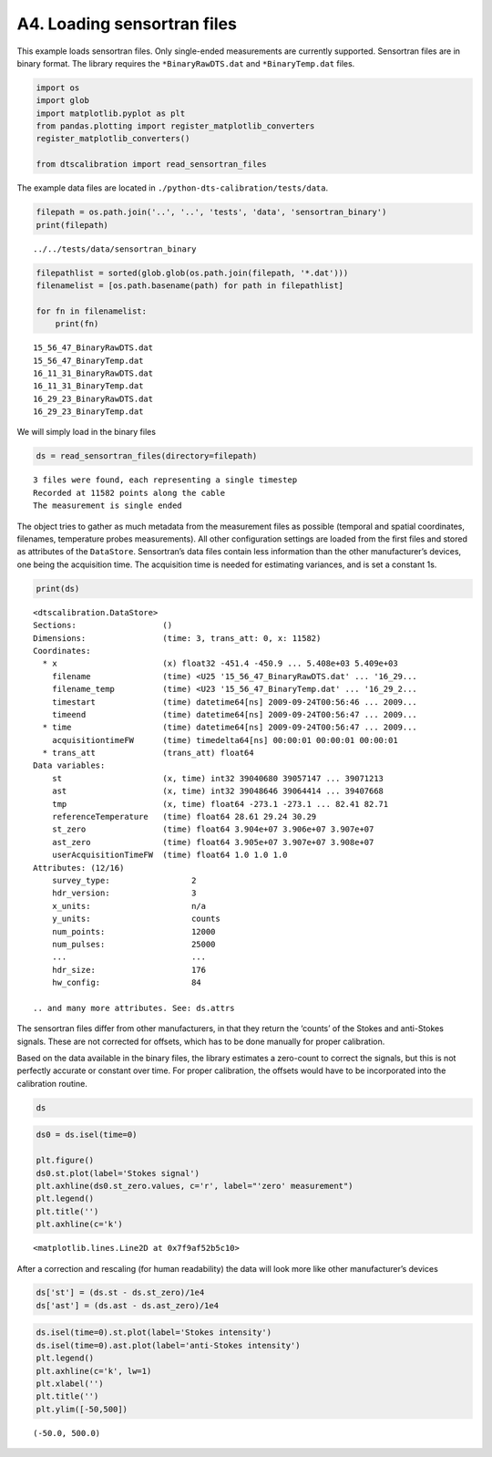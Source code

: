 A4. Loading sensortran files
============================

This example loads sensortran files. Only single-ended measurements are
currently supported. Sensortran files are in binary format. The library
requires the ``*BinaryRawDTS.dat`` and ``*BinaryTemp.dat`` files.

.. code:: ipython3

    import os
    import glob
    import matplotlib.pyplot as plt
    from pandas.plotting import register_matplotlib_converters
    register_matplotlib_converters()
        
    from dtscalibration import read_sensortran_files

The example data files are located in
``./python-dts-calibration/tests/data``.

.. code:: ipython3

    filepath = os.path.join('..', '..', 'tests', 'data', 'sensortran_binary')
    print(filepath)


.. parsed-literal::

    ../../tests/data/sensortran_binary


.. code:: ipython3

    filepathlist = sorted(glob.glob(os.path.join(filepath, '*.dat')))
    filenamelist = [os.path.basename(path) for path in filepathlist]
    
    for fn in filenamelist:
        print(fn)


.. parsed-literal::

    15_56_47_BinaryRawDTS.dat
    15_56_47_BinaryTemp.dat
    16_11_31_BinaryRawDTS.dat
    16_11_31_BinaryTemp.dat
    16_29_23_BinaryRawDTS.dat
    16_29_23_BinaryTemp.dat


We will simply load in the binary files

.. code:: ipython3

    ds = read_sensortran_files(directory=filepath)


.. parsed-literal::

    3 files were found, each representing a single timestep
    Recorded at 11582 points along the cable
    The measurement is single ended


The object tries to gather as much metadata from the measurement files
as possible (temporal and spatial coordinates, filenames, temperature
probes measurements). All other configuration settings are loaded from
the first files and stored as attributes of the ``DataStore``.
Sensortran’s data files contain less information than the other
manufacturer’s devices, one being the acquisition time. The acquisition
time is needed for estimating variances, and is set a constant 1s.

.. code:: ipython3

    print(ds)


.. parsed-literal::

    <dtscalibration.DataStore>
    Sections:                  ()
    Dimensions:                (time: 3, trans_att: 0, x: 11582)
    Coordinates:
      * x                      (x) float32 -451.4 -450.9 ... 5.408e+03 5.409e+03
        filename               (time) <U25 '15_56_47_BinaryRawDTS.dat' ... '16_29...
        filename_temp          (time) <U23 '15_56_47_BinaryTemp.dat' ... '16_29_2...
        timestart              (time) datetime64[ns] 2009-09-24T00:56:46 ... 2009...
        timeend                (time) datetime64[ns] 2009-09-24T00:56:47 ... 2009...
      * time                   (time) datetime64[ns] 2009-09-24T00:56:47 ... 2009...
        acquisitiontimeFW      (time) timedelta64[ns] 00:00:01 00:00:01 00:00:01
      * trans_att              (trans_att) float64 
    Data variables:
        st                     (x, time) int32 39040680 39057147 ... 39071213
        ast                    (x, time) int32 39048646 39064414 ... 39407668
        tmp                    (x, time) float64 -273.1 -273.1 ... 82.41 82.71
        referenceTemperature   (time) float64 28.61 29.24 30.29
        st_zero                (time) float64 3.904e+07 3.906e+07 3.907e+07
        ast_zero               (time) float64 3.905e+07 3.907e+07 3.908e+07
        userAcquisitionTimeFW  (time) float64 1.0 1.0 1.0
    Attributes: (12/16)
        survey_type:                 2
        hdr_version:                 3
        x_units:                     n/a
        y_units:                     counts
        num_points:                  12000
        num_pulses:                  25000
        ...                          ...
        hdr_size:                    176
        hw_config:                   84
    
    .. and many more attributes. See: ds.attrs


The sensortran files differ from other manufacturers, in that they
return the ‘counts’ of the Stokes and anti-Stokes signals. These are not
corrected for offsets, which has to be done manually for proper
calibration.

Based on the data available in the binary files, the library estimates a
zero-count to correct the signals, but this is not perfectly accurate or
constant over time. For proper calibration, the offsets would have to be
incorporated into the calibration routine.

.. code:: ipython3

    ds




.. raw:: html

    <div><svg style="position: absolute; width: 0; height: 0; overflow: hidden">
    <defs>
    <symbol id="icon-database" viewBox="0 0 32 32">
    <path d="M16 0c-8.837 0-16 2.239-16 5v4c0 2.761 7.163 5 16 5s16-2.239 16-5v-4c0-2.761-7.163-5-16-5z"></path>
    <path d="M16 17c-8.837 0-16-2.239-16-5v6c0 2.761 7.163 5 16 5s16-2.239 16-5v-6c0 2.761-7.163 5-16 5z"></path>
    <path d="M16 26c-8.837 0-16-2.239-16-5v6c0 2.761 7.163 5 16 5s16-2.239 16-5v-6c0 2.761-7.163 5-16 5z"></path>
    </symbol>
    <symbol id="icon-file-text2" viewBox="0 0 32 32">
    <path d="M28.681 7.159c-0.694-0.947-1.662-2.053-2.724-3.116s-2.169-2.030-3.116-2.724c-1.612-1.182-2.393-1.319-2.841-1.319h-15.5c-1.378 0-2.5 1.121-2.5 2.5v27c0 1.378 1.122 2.5 2.5 2.5h23c1.378 0 2.5-1.122 2.5-2.5v-19.5c0-0.448-0.137-1.23-1.319-2.841zM24.543 5.457c0.959 0.959 1.712 1.825 2.268 2.543h-4.811v-4.811c0.718 0.556 1.584 1.309 2.543 2.268zM28 29.5c0 0.271-0.229 0.5-0.5 0.5h-23c-0.271 0-0.5-0.229-0.5-0.5v-27c0-0.271 0.229-0.5 0.5-0.5 0 0 15.499-0 15.5 0v7c0 0.552 0.448 1 1 1h7v19.5z"></path>
    <path d="M23 26h-14c-0.552 0-1-0.448-1-1s0.448-1 1-1h14c0.552 0 1 0.448 1 1s-0.448 1-1 1z"></path>
    <path d="M23 22h-14c-0.552 0-1-0.448-1-1s0.448-1 1-1h14c0.552 0 1 0.448 1 1s-0.448 1-1 1z"></path>
    <path d="M23 18h-14c-0.552 0-1-0.448-1-1s0.448-1 1-1h14c0.552 0 1 0.448 1 1s-0.448 1-1 1z"></path>
    </symbol>
    </defs>
    </svg>
    <style>/* CSS stylesheet for displaying xarray objects in jupyterlab.
     *
     */
    
    :root {
      --xr-font-color0: var(--jp-content-font-color0, rgba(0, 0, 0, 1));
      --xr-font-color2: var(--jp-content-font-color2, rgba(0, 0, 0, 0.54));
      --xr-font-color3: var(--jp-content-font-color3, rgba(0, 0, 0, 0.38));
      --xr-border-color: var(--jp-border-color2, #e0e0e0);
      --xr-disabled-color: var(--jp-layout-color3, #bdbdbd);
      --xr-background-color: var(--jp-layout-color0, white);
      --xr-background-color-row-even: var(--jp-layout-color1, white);
      --xr-background-color-row-odd: var(--jp-layout-color2, #eeeeee);
    }
    
    html[theme=dark],
    body.vscode-dark {
      --xr-font-color0: rgba(255, 255, 255, 1);
      --xr-font-color2: rgba(255, 255, 255, 0.54);
      --xr-font-color3: rgba(255, 255, 255, 0.38);
      --xr-border-color: #1F1F1F;
      --xr-disabled-color: #515151;
      --xr-background-color: #111111;
      --xr-background-color-row-even: #111111;
      --xr-background-color-row-odd: #313131;
    }
    
    .xr-wrap {
      display: block;
      min-width: 300px;
      max-width: 700px;
    }
    
    .xr-text-repr-fallback {
      /* fallback to plain text repr when CSS is not injected (untrusted notebook) */
      display: none;
    }
    
    .xr-header {
      padding-top: 6px;
      padding-bottom: 6px;
      margin-bottom: 4px;
      border-bottom: solid 1px var(--xr-border-color);
    }
    
    .xr-header > div,
    .xr-header > ul {
      display: inline;
      margin-top: 0;
      margin-bottom: 0;
    }
    
    .xr-obj-type,
    .xr-array-name {
      margin-left: 2px;
      margin-right: 10px;
    }
    
    .xr-obj-type {
      color: var(--xr-font-color2);
    }
    
    .xr-sections {
      padding-left: 0 !important;
      display: grid;
      grid-template-columns: 150px auto auto 1fr 20px 20px;
    }
    
    .xr-section-item {
      display: contents;
    }
    
    .xr-section-item input {
      display: none;
    }
    
    .xr-section-item input + label {
      color: var(--xr-disabled-color);
    }
    
    .xr-section-item input:enabled + label {
      cursor: pointer;
      color: var(--xr-font-color2);
    }
    
    .xr-section-item input:enabled + label:hover {
      color: var(--xr-font-color0);
    }
    
    .xr-section-summary {
      grid-column: 1;
      color: var(--xr-font-color2);
      font-weight: 500;
    }
    
    .xr-section-summary > span {
      display: inline-block;
      padding-left: 0.5em;
    }
    
    .xr-section-summary-in:disabled + label {
      color: var(--xr-font-color2);
    }
    
    .xr-section-summary-in + label:before {
      display: inline-block;
      content: '►';
      font-size: 11px;
      width: 15px;
      text-align: center;
    }
    
    .xr-section-summary-in:disabled + label:before {
      color: var(--xr-disabled-color);
    }
    
    .xr-section-summary-in:checked + label:before {
      content: '▼';
    }
    
    .xr-section-summary-in:checked + label > span {
      display: none;
    }
    
    .xr-section-summary,
    .xr-section-inline-details {
      padding-top: 4px;
      padding-bottom: 4px;
    }
    
    .xr-section-inline-details {
      grid-column: 2 / -1;
    }
    
    .xr-section-details {
      display: none;
      grid-column: 1 / -1;
      margin-bottom: 5px;
    }
    
    .xr-section-summary-in:checked ~ .xr-section-details {
      display: contents;
    }
    
    .xr-array-wrap {
      grid-column: 1 / -1;
      display: grid;
      grid-template-columns: 20px auto;
    }
    
    .xr-array-wrap > label {
      grid-column: 1;
      vertical-align: top;
    }
    
    .xr-preview {
      color: var(--xr-font-color3);
    }
    
    .xr-array-preview,
    .xr-array-data {
      padding: 0 5px !important;
      grid-column: 2;
    }
    
    .xr-array-data,
    .xr-array-in:checked ~ .xr-array-preview {
      display: none;
    }
    
    .xr-array-in:checked ~ .xr-array-data,
    .xr-array-preview {
      display: inline-block;
    }
    
    .xr-dim-list {
      display: inline-block !important;
      list-style: none;
      padding: 0 !important;
      margin: 0;
    }
    
    .xr-dim-list li {
      display: inline-block;
      padding: 0;
      margin: 0;
    }
    
    .xr-dim-list:before {
      content: '(';
    }
    
    .xr-dim-list:after {
      content: ')';
    }
    
    .xr-dim-list li:not(:last-child):after {
      content: ',';
      padding-right: 5px;
    }
    
    .xr-has-index {
      font-weight: bold;
    }
    
    .xr-var-list,
    .xr-var-item {
      display: contents;
    }
    
    .xr-var-item > div,
    .xr-var-item label,
    .xr-var-item > .xr-var-name span {
      background-color: var(--xr-background-color-row-even);
      margin-bottom: 0;
    }
    
    .xr-var-item > .xr-var-name:hover span {
      padding-right: 5px;
    }
    
    .xr-var-list > li:nth-child(odd) > div,
    .xr-var-list > li:nth-child(odd) > label,
    .xr-var-list > li:nth-child(odd) > .xr-var-name span {
      background-color: var(--xr-background-color-row-odd);
    }
    
    .xr-var-name {
      grid-column: 1;
    }
    
    .xr-var-dims {
      grid-column: 2;
    }
    
    .xr-var-dtype {
      grid-column: 3;
      text-align: right;
      color: var(--xr-font-color2);
    }
    
    .xr-var-preview {
      grid-column: 4;
    }
    
    .xr-var-name,
    .xr-var-dims,
    .xr-var-dtype,
    .xr-preview,
    .xr-attrs dt {
      white-space: nowrap;
      overflow: hidden;
      text-overflow: ellipsis;
      padding-right: 10px;
    }
    
    .xr-var-name:hover,
    .xr-var-dims:hover,
    .xr-var-dtype:hover,
    .xr-attrs dt:hover {
      overflow: visible;
      width: auto;
      z-index: 1;
    }
    
    .xr-var-attrs,
    .xr-var-data {
      display: none;
      background-color: var(--xr-background-color) !important;
      padding-bottom: 5px !important;
    }
    
    .xr-var-attrs-in:checked ~ .xr-var-attrs,
    .xr-var-data-in:checked ~ .xr-var-data {
      display: block;
    }
    
    .xr-var-data > table {
      float: right;
    }
    
    .xr-var-name span,
    .xr-var-data,
    .xr-attrs {
      padding-left: 25px !important;
    }
    
    .xr-attrs,
    .xr-var-attrs,
    .xr-var-data {
      grid-column: 1 / -1;
    }
    
    dl.xr-attrs {
      padding: 0;
      margin: 0;
      display: grid;
      grid-template-columns: 125px auto;
    }
    
    .xr-attrs dt,
    .xr-attrs dd {
      padding: 0;
      margin: 0;
      float: left;
      padding-right: 10px;
      width: auto;
    }
    
    .xr-attrs dt {
      font-weight: normal;
      grid-column: 1;
    }
    
    .xr-attrs dt:hover span {
      display: inline-block;
      background: var(--xr-background-color);
      padding-right: 10px;
    }
    
    .xr-attrs dd {
      grid-column: 2;
      white-space: pre-wrap;
      word-break: break-all;
    }
    
    .xr-icon-database,
    .xr-icon-file-text2 {
      display: inline-block;
      vertical-align: middle;
      width: 1em;
      height: 1.5em !important;
      stroke-width: 0;
      stroke: currentColor;
      fill: currentColor;
    }
    </style><pre class='xr-text-repr-fallback'>&lt;dtscalibration.DataStore&gt;
    Sections:                  ()
    Dimensions:                (time: 3, trans_att: 0, x: 11582)
    Coordinates:
      * x                      (x) float32 -451.4 -450.9 ... 5.408e+03 5.409e+03
        filename               (time) &lt;U25 &#x27;15_56_47_BinaryRawDTS.dat&#x27; ... &#x27;16_29...
        filename_temp          (time) &lt;U23 &#x27;15_56_47_BinaryTemp.dat&#x27; ... &#x27;16_29_2...
        timestart              (time) datetime64[ns] 2009-09-24T00:56:46 ... 2009...
        timeend                (time) datetime64[ns] 2009-09-24T00:56:47 ... 2009...
      * time                   (time) datetime64[ns] 2009-09-24T00:56:47 ... 2009...
        acquisitiontimeFW      (time) timedelta64[ns] 00:00:01 00:00:01 00:00:01
      * trans_att              (trans_att) float64 
    Data variables:
        st                     (x, time) int32 39040680 39057147 ... 39071213
        ast                    (x, time) int32 39048646 39064414 ... 39407668
        tmp                    (x, time) float64 -273.1 -273.1 ... 82.41 82.71
        referenceTemperature   (time) float64 28.61 29.24 30.29
        st_zero                (time) float64 3.904e+07 3.906e+07 3.907e+07
        ast_zero               (time) float64 3.905e+07 3.907e+07 3.908e+07
        userAcquisitionTimeFW  (time) float64 1.0 1.0 1.0
    Attributes: (12/16)
        survey_type:                 2
        hdr_version:                 3
        x_units:                     n/a
        y_units:                     counts
        num_points:                  12000
        num_pulses:                  25000
        ...                          ...
        hdr_size:                    176
        hw_config:                   84
    
    .. and many more attributes. See: ds.attrs</pre><div class='xr-wrap' hidden><div class='xr-header'><div class='xr-obj-type'>xarray.DataStore</div></div><ul class='xr-sections'><li class='xr-section-item'><input id='section-5d8ea54a-a6ec-4884-8235-7d8bbff6659e' class='xr-section-summary-in' type='checkbox' disabled ><label for='section-5d8ea54a-a6ec-4884-8235-7d8bbff6659e' class='xr-section-summary'  title='Expand/collapse section'>Dimensions:</label><div class='xr-section-inline-details'><ul class='xr-dim-list'><li><span class='xr-has-index'>time</span>: 3</li><li><span class='xr-has-index'>trans_att</span>: 0</li><li><span class='xr-has-index'>x</span>: 11582</li></ul></div><div class='xr-section-details'></div></li><li class='xr-section-item'><input id='section-2ba13c5f-c082-467f-bea2-7de3c7ecb127' class='xr-section-summary-in' type='checkbox'  checked><label for='section-2ba13c5f-c082-467f-bea2-7de3c7ecb127' class='xr-section-summary' >Coordinates: <span>(8)</span></label><div class='xr-section-inline-details'></div><div class='xr-section-details'><ul class='xr-var-list'><li class='xr-var-item'><div class='xr-var-name'><span class='xr-has-index'>x</span></div><div class='xr-var-dims'>(x)</div><div class='xr-var-dtype'>float32</div><div class='xr-var-preview xr-preview'>-451.4 -450.9 ... 5.409e+03</div><input id='attrs-07594804-1e61-4533-8069-d174c658036b' class='xr-var-attrs-in' type='checkbox' ><label for='attrs-07594804-1e61-4533-8069-d174c658036b' title='Show/Hide attributes'><svg class='icon xr-icon-file-text2'><use xlink:href='#icon-file-text2'></use></svg></label><input id='data-4870d243-003a-4f48-85f1-8cd97f7d7b99' class='xr-var-data-in' type='checkbox'><label for='data-4870d243-003a-4f48-85f1-8cd97f7d7b99' title='Show/Hide data repr'><svg class='icon xr-icon-database'><use xlink:href='#icon-database'></use></svg></label><div class='xr-var-attrs'><dl class='xr-attrs'><dt><span>name :</span></dt><dd>distance</dd><dt><span>description :</span></dt><dd>Length along fiber</dd><dt><span>long_description :</span></dt><dd>Starting at connector of forward channel</dd><dt><span>units :</span></dt><dd>m</dd></dl></div><div class='xr-var-data'><pre>array([-451.37958, -450.87354, -450.3675 , ..., 5407.952  , 5408.4585 ,
           5408.9644 ], dtype=float32)</pre></div></li><li class='xr-var-item'><div class='xr-var-name'><span>filename</span></div><div class='xr-var-dims'>(time)</div><div class='xr-var-dtype'>&lt;U25</div><div class='xr-var-preview xr-preview'>&#x27;15_56_47_BinaryRawDTS.dat&#x27; ... ...</div><input id='attrs-af1a3f2a-0ce9-4b36-8ba8-830be2ac93d1' class='xr-var-attrs-in' type='checkbox' disabled><label for='attrs-af1a3f2a-0ce9-4b36-8ba8-830be2ac93d1' title='Show/Hide attributes'><svg class='icon xr-icon-file-text2'><use xlink:href='#icon-file-text2'></use></svg></label><input id='data-eaa77a63-23d1-4786-a7fd-4f074f301970' class='xr-var-data-in' type='checkbox'><label for='data-eaa77a63-23d1-4786-a7fd-4f074f301970' title='Show/Hide data repr'><svg class='icon xr-icon-database'><use xlink:href='#icon-database'></use></svg></label><div class='xr-var-attrs'><dl class='xr-attrs'></dl></div><div class='xr-var-data'><pre>array([&#x27;15_56_47_BinaryRawDTS.dat&#x27;, &#x27;16_11_31_BinaryRawDTS.dat&#x27;,
           &#x27;16_29_23_BinaryRawDTS.dat&#x27;], dtype=&#x27;&lt;U25&#x27;)</pre></div></li><li class='xr-var-item'><div class='xr-var-name'><span>filename_temp</span></div><div class='xr-var-dims'>(time)</div><div class='xr-var-dtype'>&lt;U23</div><div class='xr-var-preview xr-preview'>&#x27;15_56_47_BinaryTemp.dat&#x27; ... &#x27;1...</div><input id='attrs-01531941-a903-41cd-a88a-ccbe31b8050e' class='xr-var-attrs-in' type='checkbox' disabled><label for='attrs-01531941-a903-41cd-a88a-ccbe31b8050e' title='Show/Hide attributes'><svg class='icon xr-icon-file-text2'><use xlink:href='#icon-file-text2'></use></svg></label><input id='data-e61b2243-b248-4ddd-a432-4ffe954908c0' class='xr-var-data-in' type='checkbox'><label for='data-e61b2243-b248-4ddd-a432-4ffe954908c0' title='Show/Hide data repr'><svg class='icon xr-icon-database'><use xlink:href='#icon-database'></use></svg></label><div class='xr-var-attrs'><dl class='xr-attrs'></dl></div><div class='xr-var-data'><pre>array([&#x27;15_56_47_BinaryTemp.dat&#x27;, &#x27;16_11_31_BinaryTemp.dat&#x27;,
           &#x27;16_29_23_BinaryTemp.dat&#x27;], dtype=&#x27;&lt;U23&#x27;)</pre></div></li><li class='xr-var-item'><div class='xr-var-name'><span>timestart</span></div><div class='xr-var-dims'>(time)</div><div class='xr-var-dtype'>datetime64[ns]</div><div class='xr-var-preview xr-preview'>2009-09-24T00:56:46 ... 2009-09-...</div><input id='attrs-5e956ffa-d46d-4906-948b-7b8bc7857fce' class='xr-var-attrs-in' type='checkbox' ><label for='attrs-5e956ffa-d46d-4906-948b-7b8bc7857fce' title='Show/Hide attributes'><svg class='icon xr-icon-file-text2'><use xlink:href='#icon-file-text2'></use></svg></label><input id='data-f468d6f6-0458-4d41-868a-d83f5b5b52de' class='xr-var-data-in' type='checkbox'><label for='data-f468d6f6-0458-4d41-868a-d83f5b5b52de' title='Show/Hide data repr'><svg class='icon xr-icon-database'><use xlink:href='#icon-database'></use></svg></label><div class='xr-var-attrs'><dl class='xr-attrs'><dt><span>description :</span></dt><dd>time start of the measurement</dd><dt><span>timezone :</span></dt><dd>UTC</dd></dl></div><div class='xr-var-data'><pre>array([&#x27;2009-09-24T00:56:46.000000000&#x27;, &#x27;2009-09-24T01:11:30.000000000&#x27;,
           &#x27;2009-09-24T01:29:22.000000000&#x27;], dtype=&#x27;datetime64[ns]&#x27;)</pre></div></li><li class='xr-var-item'><div class='xr-var-name'><span>timeend</span></div><div class='xr-var-dims'>(time)</div><div class='xr-var-dtype'>datetime64[ns]</div><div class='xr-var-preview xr-preview'>2009-09-24T00:56:47 ... 2009-09-...</div><input id='attrs-37f049bb-ba56-4403-9f69-beb1c897336c' class='xr-var-attrs-in' type='checkbox' ><label for='attrs-37f049bb-ba56-4403-9f69-beb1c897336c' title='Show/Hide attributes'><svg class='icon xr-icon-file-text2'><use xlink:href='#icon-file-text2'></use></svg></label><input id='data-c4873e31-6055-47e9-815e-c5da5921e4e4' class='xr-var-data-in' type='checkbox'><label for='data-c4873e31-6055-47e9-815e-c5da5921e4e4' title='Show/Hide data repr'><svg class='icon xr-icon-database'><use xlink:href='#icon-database'></use></svg></label><div class='xr-var-attrs'><dl class='xr-attrs'><dt><span>description :</span></dt><dd>time end of the measurement</dd><dt><span>timezone :</span></dt><dd>UTC</dd></dl></div><div class='xr-var-data'><pre>array([&#x27;2009-09-24T00:56:47.000000000&#x27;, &#x27;2009-09-24T01:11:31.000000000&#x27;,
           &#x27;2009-09-24T01:29:23.000000000&#x27;], dtype=&#x27;datetime64[ns]&#x27;)</pre></div></li><li class='xr-var-item'><div class='xr-var-name'><span class='xr-has-index'>time</span></div><div class='xr-var-dims'>(time)</div><div class='xr-var-dtype'>datetime64[ns]</div><div class='xr-var-preview xr-preview'>2009-09-24T00:56:47 ... 2009-09-...</div><input id='attrs-83c66f0d-e937-4fcb-8a6b-058df60c3569' class='xr-var-attrs-in' type='checkbox' ><label for='attrs-83c66f0d-e937-4fcb-8a6b-058df60c3569' title='Show/Hide attributes'><svg class='icon xr-icon-file-text2'><use xlink:href='#icon-file-text2'></use></svg></label><input id='data-7a57ce1c-ca03-4cc1-9247-10ba7ec57b9b' class='xr-var-data-in' type='checkbox'><label for='data-7a57ce1c-ca03-4cc1-9247-10ba7ec57b9b' title='Show/Hide data repr'><svg class='icon xr-icon-database'><use xlink:href='#icon-database'></use></svg></label><div class='xr-var-attrs'><dl class='xr-attrs'><dt><span>description :</span></dt><dd>time halfway the measurement</dd><dt><span>timezone :</span></dt><dd>UTC</dd></dl></div><div class='xr-var-data'><pre>array([&#x27;2009-09-24T00:56:47.000000000&#x27;, &#x27;2009-09-24T01:11:31.000000000&#x27;,
           &#x27;2009-09-24T01:29:23.000000000&#x27;], dtype=&#x27;datetime64[ns]&#x27;)</pre></div></li><li class='xr-var-item'><div class='xr-var-name'><span>acquisitiontimeFW</span></div><div class='xr-var-dims'>(time)</div><div class='xr-var-dtype'>timedelta64[ns]</div><div class='xr-var-preview xr-preview'>00:00:01 00:00:01 00:00:01</div><input id='attrs-1c2abd90-2c78-488d-8518-78b8e4c8a14c' class='xr-var-attrs-in' type='checkbox' ><label for='attrs-1c2abd90-2c78-488d-8518-78b8e4c8a14c' title='Show/Hide attributes'><svg class='icon xr-icon-file-text2'><use xlink:href='#icon-file-text2'></use></svg></label><input id='data-cc074299-6dec-43d8-8c24-9ea5cffa6157' class='xr-var-data-in' type='checkbox'><label for='data-cc074299-6dec-43d8-8c24-9ea5cffa6157' title='Show/Hide data repr'><svg class='icon xr-icon-database'><use xlink:href='#icon-database'></use></svg></label><div class='xr-var-attrs'><dl class='xr-attrs'><dt><span>description :</span></dt><dd>Acquisition time of the forward measurement</dd></dl></div><div class='xr-var-data'><pre>array([1000000000, 1000000000, 1000000000], dtype=&#x27;timedelta64[ns]&#x27;)</pre></div></li><li class='xr-var-item'><div class='xr-var-name'><span class='xr-has-index'>trans_att</span></div><div class='xr-var-dims'>(trans_att)</div><div class='xr-var-dtype'>float64</div><div class='xr-var-preview xr-preview'></div><input id='attrs-069521b8-33a8-4edd-adc9-28954c70b0be' class='xr-var-attrs-in' type='checkbox' ><label for='attrs-069521b8-33a8-4edd-adc9-28954c70b0be' title='Show/Hide attributes'><svg class='icon xr-icon-file-text2'><use xlink:href='#icon-file-text2'></use></svg></label><input id='data-0780c1fc-25b0-4465-a78a-96bee571b284' class='xr-var-data-in' type='checkbox'><label for='data-0780c1fc-25b0-4465-a78a-96bee571b284' title='Show/Hide data repr'><svg class='icon xr-icon-database'><use xlink:href='#icon-database'></use></svg></label><div class='xr-var-attrs'><dl class='xr-attrs'><dt><span>name :</span></dt><dd>Locations introducing transient directional differential attenuation</dd><dt><span>description :</span></dt><dd>Locations along the x-dimension introducing transient directional differential attenuation</dd><dt><span>long_description :</span></dt><dd>Connectors introduce additional differential attenuation that is different for the forward and backward direction, and varies over time.</dd><dt><span>units :</span></dt><dd>m</dd></dl></div><div class='xr-var-data'><pre>array([], dtype=float64)</pre></div></li></ul></div></li><li class='xr-section-item'><input id='section-f8a564a3-b635-4684-9d83-1bb6334228af' class='xr-section-summary-in' type='checkbox'  checked><label for='section-f8a564a3-b635-4684-9d83-1bb6334228af' class='xr-section-summary' >Data variables: <span>(7)</span></label><div class='xr-section-inline-details'></div><div class='xr-section-details'><ul class='xr-var-list'><li class='xr-var-item'><div class='xr-var-name'><span>st</span></div><div class='xr-var-dims'>(x, time)</div><div class='xr-var-dtype'>int32</div><div class='xr-var-preview xr-preview'>39040680 39057147 ... 39071213</div><input id='attrs-d8ba4c42-a4f9-4131-8fac-f7679b53cb75' class='xr-var-attrs-in' type='checkbox' ><label for='attrs-d8ba4c42-a4f9-4131-8fac-f7679b53cb75' title='Show/Hide attributes'><svg class='icon xr-icon-file-text2'><use xlink:href='#icon-file-text2'></use></svg></label><input id='data-9604c525-d027-4e8b-93e9-06daec3b7195' class='xr-var-data-in' type='checkbox'><label for='data-9604c525-d027-4e8b-93e9-06daec3b7195' title='Show/Hide data repr'><svg class='icon xr-icon-database'><use xlink:href='#icon-database'></use></svg></label><div class='xr-var-attrs'><dl class='xr-attrs'><dt><span>name :</span></dt><dd>st</dd><dt><span>description :</span></dt><dd>Stokes intensity</dd><dt><span>units :</span></dt><dd>-</dd></dl></div><div class='xr-var-data'><pre>array([[39040680, 39057147, 39067220],
           [39038580, 39053177, 39063543],
           [39038768, 39054349, 39064780],
           ...,
           [39155768, 39179638, 39196217],
           [39046316, 39063478, 39073966],
           [39046948, 39061160, 39071213]], dtype=int32)</pre></div></li><li class='xr-var-item'><div class='xr-var-name'><span>ast</span></div><div class='xr-var-dims'>(x, time)</div><div class='xr-var-dtype'>int32</div><div class='xr-var-preview xr-preview'>39048646 39064414 ... 39407668</div><input id='attrs-65fbf64f-eea8-46f1-828c-329dcb0f68c9' class='xr-var-attrs-in' type='checkbox' ><label for='attrs-65fbf64f-eea8-46f1-828c-329dcb0f68c9' title='Show/Hide attributes'><svg class='icon xr-icon-file-text2'><use xlink:href='#icon-file-text2'></use></svg></label><input id='data-d45dc2a0-5f7b-4858-b950-3d1b08b9e5df' class='xr-var-data-in' type='checkbox'><label for='data-d45dc2a0-5f7b-4858-b950-3d1b08b9e5df' title='Show/Hide data repr'><svg class='icon xr-icon-database'><use xlink:href='#icon-database'></use></svg></label><div class='xr-var-attrs'><dl class='xr-attrs'><dt><span>name :</span></dt><dd>ast</dd><dt><span>description :</span></dt><dd>anti-Stokes intensity</dd><dt><span>units :</span></dt><dd>-</dd></dl></div><div class='xr-var-data'><pre>array([[39048646, 39064414, 39074033],
           [39046719, 39060574, 39071003],
           [39046655, 39061723, 39072593],
           ...,
           [39304136, 39313172, 39321329],
           [39461032, 39474405, 39483689],
           [39362443, 39388893, 39407668]], dtype=int32)</pre></div></li><li class='xr-var-item'><div class='xr-var-name'><span>tmp</span></div><div class='xr-var-dims'>(x, time)</div><div class='xr-var-dtype'>float64</div><div class='xr-var-preview xr-preview'>-273.1 -273.1 ... 82.41 82.71</div><input id='attrs-ffcd69e8-6716-4914-a3fc-ab1c4aef0d54' class='xr-var-attrs-in' type='checkbox' ><label for='attrs-ffcd69e8-6716-4914-a3fc-ab1c4aef0d54' title='Show/Hide attributes'><svg class='icon xr-icon-file-text2'><use xlink:href='#icon-file-text2'></use></svg></label><input id='data-d4c28f99-9d88-41e1-bfe4-3520ba06f355' class='xr-var-data-in' type='checkbox'><label for='data-d4c28f99-9d88-41e1-bfe4-3520ba06f355' title='Show/Hide data repr'><svg class='icon xr-icon-database'><use xlink:href='#icon-database'></use></svg></label><div class='xr-var-attrs'><dl class='xr-attrs'><dt><span>name :</span></dt><dd>tmp</dd><dt><span>description :</span></dt><dd>Temperature calibrated by device</dd><dt><span>units :</span></dt><dd>degC</dd></dl></div><div class='xr-var-data'><pre>array([[-273.1499939 , -273.1499939 , -273.1499939 ],
           [-273.1499939 , -273.1499939 , -273.1499939 ],
           [-273.1499939 , -273.1499939 , -273.1499939 ],
           ...,
           [  51.81999969,   49.75999832,   48.02000046],
           [  74.16000366,   73.44999695,   72.34999847],
           [  80.91000366,   82.41000366,   82.70999908]])</pre></div></li><li class='xr-var-item'><div class='xr-var-name'><span>referenceTemperature</span></div><div class='xr-var-dims'>(time)</div><div class='xr-var-dtype'>float64</div><div class='xr-var-preview xr-preview'>28.61 29.24 30.29</div><input id='attrs-517aa817-b730-4d7f-82cb-64ea976777c1' class='xr-var-attrs-in' type='checkbox' ><label for='attrs-517aa817-b730-4d7f-82cb-64ea976777c1' title='Show/Hide attributes'><svg class='icon xr-icon-file-text2'><use xlink:href='#icon-file-text2'></use></svg></label><input id='data-ad57ff10-95d9-4f08-8939-b8687ffe62d2' class='xr-var-data-in' type='checkbox'><label for='data-ad57ff10-95d9-4f08-8939-b8687ffe62d2' title='Show/Hide data repr'><svg class='icon xr-icon-database'><use xlink:href='#icon-database'></use></svg></label><div class='xr-var-attrs'><dl class='xr-attrs'><dt><span>name :</span></dt><dd>reference temperature</dd><dt><span>description :</span></dt><dd>Internal reference temperature</dd><dt><span>units :</span></dt><dd>degC</dd></dl></div><div class='xr-var-data'><pre>array([28.61147461, 29.23735962, 30.29247437])</pre></div></li><li class='xr-var-item'><div class='xr-var-name'><span>st_zero</span></div><div class='xr-var-dims'>(time)</div><div class='xr-var-dtype'>float64</div><div class='xr-var-preview xr-preview'>3.904e+07 3.906e+07 3.907e+07</div><input id='attrs-4bcf9e23-0684-4963-a733-a13cfd4e2443' class='xr-var-attrs-in' type='checkbox' ><label for='attrs-4bcf9e23-0684-4963-a733-a13cfd4e2443' title='Show/Hide attributes'><svg class='icon xr-icon-file-text2'><use xlink:href='#icon-file-text2'></use></svg></label><input id='data-d70c1201-a880-4b31-9a57-8f57195d5602' class='xr-var-data-in' type='checkbox'><label for='data-d70c1201-a880-4b31-9a57-8f57195d5602' title='Show/Hide data repr'><svg class='icon xr-icon-database'><use xlink:href='#icon-database'></use></svg></label><div class='xr-var-attrs'><dl class='xr-attrs'><dt><span>name :</span></dt><dd>ST_zero</dd><dt><span>description :</span></dt><dd>Stokes zero count</dd><dt><span>units :</span></dt><dd>counts</dd></dl></div><div class='xr-var-data'><pre>array([39042026.18660287, 39057430.34449761, 39067731.48325359])</pre></div></li><li class='xr-var-item'><div class='xr-var-name'><span>ast_zero</span></div><div class='xr-var-dims'>(time)</div><div class='xr-var-dtype'>float64</div><div class='xr-var-preview xr-preview'>3.905e+07 3.907e+07 3.908e+07</div><input id='attrs-65219819-28f4-4f21-8545-23e9f203e62e' class='xr-var-attrs-in' type='checkbox' ><label for='attrs-65219819-28f4-4f21-8545-23e9f203e62e' title='Show/Hide attributes'><svg class='icon xr-icon-file-text2'><use xlink:href='#icon-file-text2'></use></svg></label><input id='data-4065ffcc-f6cc-4050-8dc7-6a5e49fcf04f' class='xr-var-data-in' type='checkbox'><label for='data-4065ffcc-f6cc-4050-8dc7-6a5e49fcf04f' title='Show/Hide data repr'><svg class='icon xr-icon-database'><use xlink:href='#icon-database'></use></svg></label><div class='xr-var-attrs'><dl class='xr-attrs'><dt><span>name :</span></dt><dd>AST_zero</dd><dt><span>description :</span></dt><dd>anit-Stokes zero count</dd><dt><span>units :</span></dt><dd>counts</dd></dl></div><div class='xr-var-data'><pre>array([39050438.62200957, 39065503.        , 39075698.97607656])</pre></div></li><li class='xr-var-item'><div class='xr-var-name'><span>userAcquisitionTimeFW</span></div><div class='xr-var-dims'>(time)</div><div class='xr-var-dtype'>float64</div><div class='xr-var-preview xr-preview'>1.0 1.0 1.0</div><input id='attrs-e2cd2698-82e5-4cfd-b526-c6c391818fcd' class='xr-var-attrs-in' type='checkbox' ><label for='attrs-e2cd2698-82e5-4cfd-b526-c6c391818fcd' title='Show/Hide attributes'><svg class='icon xr-icon-file-text2'><use xlink:href='#icon-file-text2'></use></svg></label><input id='data-69950667-0ea7-469d-94ad-7eec96151dcc' class='xr-var-data-in' type='checkbox'><label for='data-69950667-0ea7-469d-94ad-7eec96151dcc' title='Show/Hide data repr'><svg class='icon xr-icon-database'><use xlink:href='#icon-database'></use></svg></label><div class='xr-var-attrs'><dl class='xr-attrs'><dt><span>name :</span></dt><dd>userAcquisitionTimeFW</dd><dt><span>description :</span></dt><dd>Measurement duration of forward channel</dd><dt><span>long_description :</span></dt><dd>Desired measurement duration of forward channel</dd><dt><span>units :</span></dt><dd>seconds</dd></dl></div><div class='xr-var-data'><pre>array([1., 1., 1.])</pre></div></li></ul></div></li><li class='xr-section-item'><input id='section-db5a017c-ba40-4253-b241-3bd245f23420' class='xr-section-summary-in' type='checkbox'  ><label for='section-db5a017c-ba40-4253-b241-3bd245f23420' class='xr-section-summary' >Attributes: <span>(16)</span></label><div class='xr-section-inline-details'></div><div class='xr-section-details'><dl class='xr-attrs'><dt><span>survey_type :</span></dt><dd>2</dd><dt><span>hdr_version :</span></dt><dd>3</dd><dt><span>x_units :</span></dt><dd>n/a</dd><dt><span>y_units :</span></dt><dd>counts</dd><dt><span>num_points :</span></dt><dd>12000</dd><dt><span>num_pulses :</span></dt><dd>25000</dd><dt><span>channel_id :</span></dt><dd>1</dd><dt><span>num_subtraces :</span></dt><dd>354</dd><dt><span>num_skipped :</span></dt><dd>0</dd><dt><span>probe_name :</span></dt><dd>walla1</dd><dt><span>hdr_size :</span></dt><dd>176</dd><dt><span>hw_config :</span></dt><dd>84</dd><dt><span>isDoubleEnded :</span></dt><dd>0</dd><dt><span>forwardMeasurementChannel :</span></dt><dd>0</dd><dt><span>backwardMeasurementChannel :</span></dt><dd>N/A</dd><dt><span>_sections :</span></dt><dd>null
    ...
    </dd></dl></div></li></ul></div></div>



.. code:: ipython3

    ds0 = ds.isel(time=0)
    
    plt.figure()
    ds0.st.plot(label='Stokes signal')
    plt.axhline(ds0.st_zero.values, c='r', label="'zero' measurement")
    plt.legend()
    plt.title('')
    plt.axhline(c='k')




.. parsed-literal::

    <matplotlib.lines.Line2D at 0x7f9af52b5c10>



After a correction and rescaling (for human readability) the data will
look more like other manufacturer’s devices

.. code:: ipython3

    ds['st'] = (ds.st - ds.st_zero)/1e4
    ds['ast'] = (ds.ast - ds.ast_zero)/1e4

.. code:: ipython3

    ds.isel(time=0).st.plot(label='Stokes intensity')
    ds.isel(time=0).ast.plot(label='anti-Stokes intensity')
    plt.legend()
    plt.axhline(c='k', lw=1)
    plt.xlabel('')
    plt.title('')
    plt.ylim([-50,500])




.. parsed-literal::

    (-50.0, 500.0)



